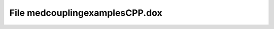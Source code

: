 File medcouplingexamplesCPP.dox
===============================

.. doxygenfile:: medcouplingexamplesCPP.dox
